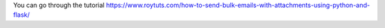 You can go through the tutorial https://www.roytuts.com/how-to-send-bulk-emails-with-attachments-using-python-and-flask/
